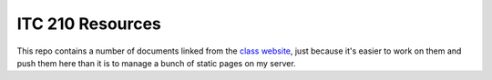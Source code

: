 ITC 210 Resources
=================

This repo contains a number of documents linked from the `class website <http://thomaswilburn.net/sccc>`_, just because it's easier to work on them and push them here than it is to manage a bunch of static pages on my server.
